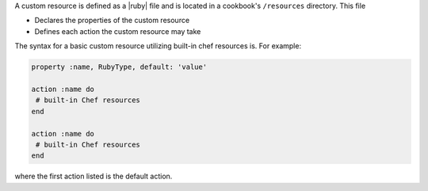 .. The contents of this file may be included in multiple topics (using the includes directive).
.. The contents of this file should be modified in a way that preserves its ability to appear in multiple topics.


A custom resource is defined as a |ruby| file and is located in a cookbook's ``/resources`` directory. This file

* Declares the properties of the custom resource
* Defines each action the custom resource may take

The syntax for a basic custom resource utilizing built-in chef resources is. For example:

.. code-block:: ruby

   property :name, RubyType, default: 'value'

   action :name do
    # built-in Chef resources
   end

   action :name do
    # built-in Chef resources
   end

where the first action listed is the default action.
